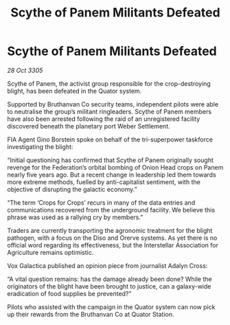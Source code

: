:PROPERTIES:
:ID:       b88a2eed-8f0b-49d0-be42-8d3591906e1f
:END:
#+title: Scythe of Panem Militants Defeated
#+filetags: :Federation:galnet:

* Scythe of Panem Militants Defeated

/28 Oct 3305/

Scythe of Panem, the activist group responsible for the crop-destroying blight, has been defeated in the Quator system. 

Supported by Bruthanvan Co security teams, independent pilots were able to neutralise the group’s militant ringleaders. Scythe of Panem members have also been arrested following the raid of an unregistered facility discovered beneath the planetary port Weber Settlement. 

FIA Agent Gino Borstein spoke on behalf of the tri-superpower taskforce investigating the blight: 

“Initial questioning has confirmed that Scythe of Panem originally sought revenge for the Federation’s orbital bombing of Onion Head crops on Panem nearly five years ago. But a recent change in leadership led them towards more extreme methods, fuelled by anti-capitalist sentiment, with the objective of disrupting the galactic economy.” 

“The term ‘Crops for Crops’ recurs in many of the data entries and communications recovered from the underground facility. We believe this phrase was used as a rallying cry by members.” 

Traders are currently transporting the agronomic treatment for the blight pathogen, with a focus on the Diso and Orerve systems. As yet there is no official word regarding its effectiveness, but the Interstellar Association for Agriculture remains optimistic. 

Vox Galactica published an opinion piece from journalist Adalyn Cross: 

“A vital question remains: has the damage already been done? While the originators of the blight have been brought to justice, can a galaxy-wide eradication of food supplies be prevented?”  

Pilots who assisted with the campaign in the Quator system can now pick up their rewards from the Bruthanvan Co at Quator Station.
